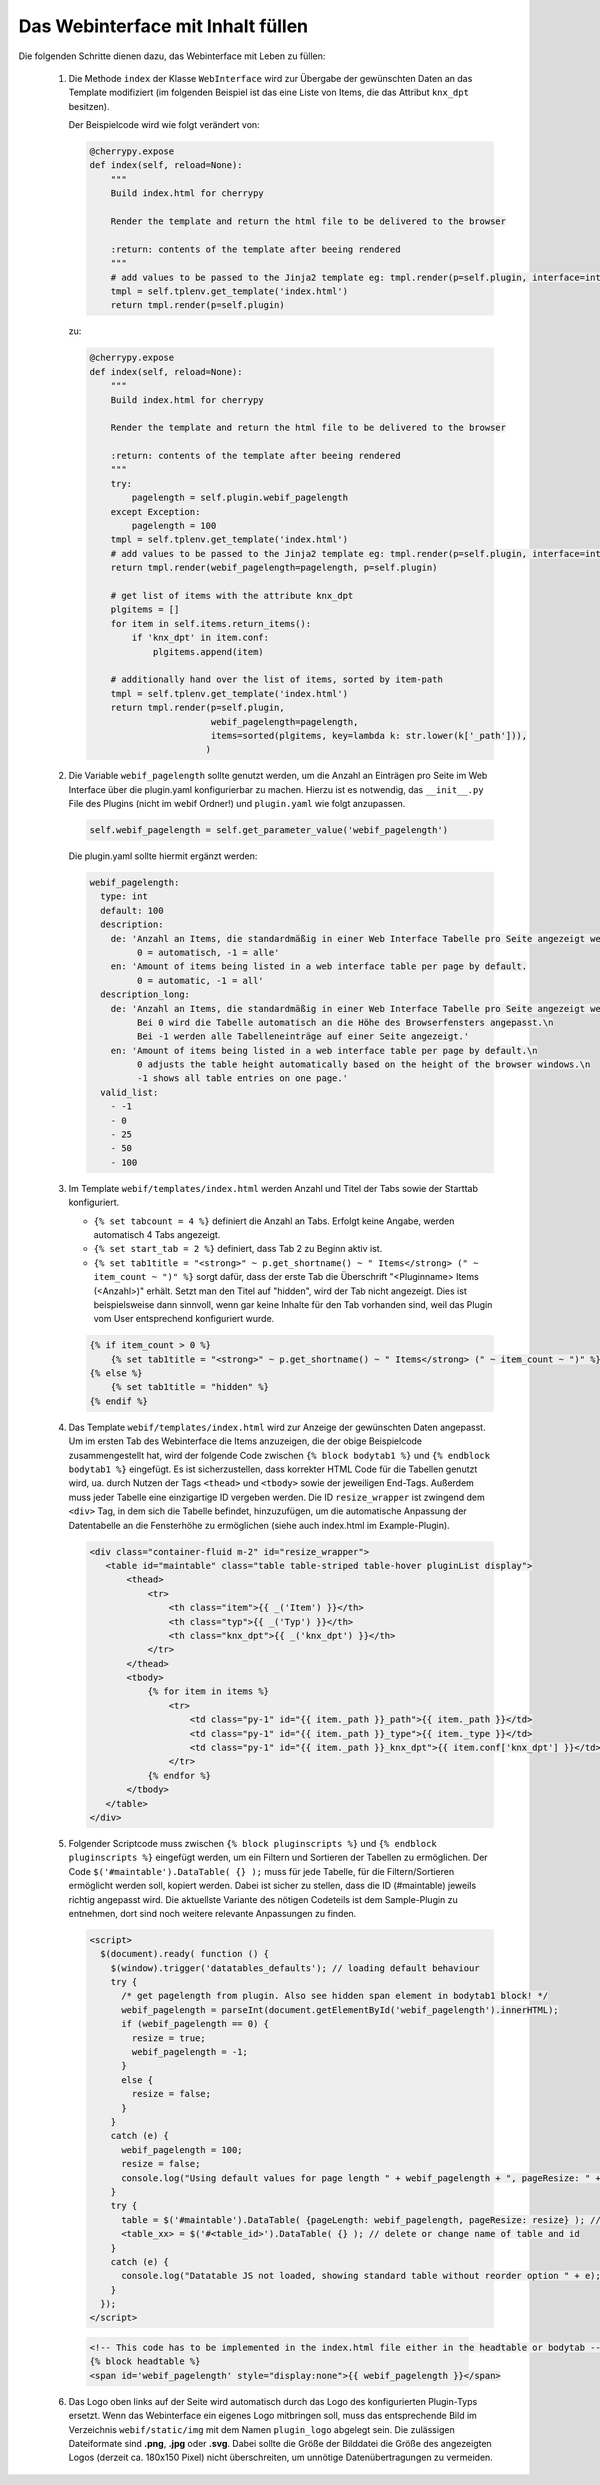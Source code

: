 .. index:: Web Interface

.. role:: redsup
.. role:: bluesup


Das Webinterface mit Inhalt füllen
----------------------------------

Die folgenden Schritte dienen dazu, das Webinterface mit Leben zu füllen:

   1. Die Methode ``index`` der Klasse ``WebInterface`` wird zur Übergabe der gewünschten Daten an das Template modifiziert (im folgenden Beispiel ist das eine Liste von Items, die das Attribut ``knx_dpt`` besitzen).

      Der Beispielcode wird wie folgt verändert von:

      .. code-block:: PYTHON

         @cherrypy.expose
         def index(self, reload=None):
             """
             Build index.html for cherrypy

             Render the template and return the html file to be delivered to the browser

             :return: contents of the template after beeing rendered
             """
             # add values to be passed to the Jinja2 template eg: tmpl.render(p=self.plugin, interface=interface, ...)
             tmpl = self.tplenv.get_template('index.html')
             return tmpl.render(p=self.plugin)

      zu:

      .. code-block:: python

        @cherrypy.expose
        def index(self, reload=None):
            """
            Build index.html for cherrypy

            Render the template and return the html file to be delivered to the browser

            :return: contents of the template after beeing rendered
            """
            try:
                pagelength = self.plugin.webif_pagelength
            except Exception:
                pagelength = 100
            tmpl = self.tplenv.get_template('index.html')
            # add values to be passed to the Jinja2 template eg: tmpl.render(p=self.plugin, interface=interface, ...)
            return tmpl.render(webif_pagelength=pagelength, p=self.plugin)

            # get list of items with the attribute knx_dpt
            plgitems = []
            for item in self.items.return_items():
                if 'knx_dpt' in item.conf:
                    plgitems.append(item)

            # additionally hand over the list of items, sorted by item-path
            tmpl = self.tplenv.get_template('index.html')
            return tmpl.render(p=self.plugin,
                               webif_pagelength=pagelength,
                               items=sorted(plgitems, key=lambda k: str.lower(k['_path'])),
                              )


   2. Die Variable ``webif_pagelength`` sollte genutzt werden, um die Anzahl an Einträgen
      pro Seite im Web Interface über die plugin.yaml konfigurierbar zu machen.
      Hierzu ist es notwendig, das ``__init__.py`` File des Plugins (nicht im webif Ordner!) und ``plugin.yaml`` wie folgt anzupassen.

      .. code-block:: python

        self.webif_pagelength = self.get_parameter_value('webif_pagelength')

      Die plugin.yaml sollte hiermit ergänzt werden:

      .. code-block:: yaml

        webif_pagelength:
          type: int
          default: 100
          description:
            de: 'Anzahl an Items, die standardmäßig in einer Web Interface Tabelle pro Seite angezeigt werden.
                 0 = automatisch, -1 = alle'
            en: 'Amount of items being listed in a web interface table per page by default.
                 0 = automatic, -1 = all'
          description_long:
            de: 'Anzahl an Items, die standardmäßig in einer Web Interface Tabelle pro Seite angezeigt werden.\n
                 Bei 0 wird die Tabelle automatisch an die Höhe des Browserfensters angepasst.\n
                 Bei -1 werden alle Tabelleneinträge auf einer Seite angezeigt.'
            en: 'Amount of items being listed in a web interface table per page by default.\n
                 0 adjusts the table height automatically based on the height of the browser windows.\n
                 -1 shows all table entries on one page.'
          valid_list:
            - -1
            - 0
            - 25
            - 50
            - 100


   3. Im Template ``webif/templates/index.html`` werden Anzahl und Titel der Tabs sowie der Starttab konfiguriert.

      * ``{% set tabcount = 4 %}`` definiert die Anzahl an Tabs. Erfolgt keine Angabe, werden automatisch 4 Tabs angezeigt.
      * ``{% set start_tab = 2 %}`` definiert, dass Tab 2 zu Beginn aktiv ist.
      * ``{% set tab1title = "<strong>" ~ p.get_shortname() ~ " Items</strong> (" ~ item_count ~ ")" %}`` sorgt dafür, dass der erste Tab die Überschrift "<Pluginname> Items (<Anzahl>)" erhält. Setzt man den Titel auf "hidden", wird der Tab nicht angezeigt. Dies ist beispielsweise dann sinnvoll, wenn gar keine Inhalte für den Tab vorhanden sind, weil das Plugin vom User entsprechend konfiguriert wurde.

      .. code-block:: HTML

        {% if item_count > 0 %}
            {% set tab1title = "<strong>" ~ p.get_shortname() ~ " Items</strong> (" ~ item_count ~ ")" %}
        {% else %}
            {% set tab1title = "hidden" %}
        {% endif %}


   4. Das Template ``webif/templates/index.html`` wird zur Anzeige der gewünschten Daten angepasst.
      Um im ersten Tab des Webinterface die Items anzuzeigen, die der obige Beispielcode zusammengestellt hat, wird der folgende Code zwischen ``{% block bodytab1 %}`` und ``{% endblock bodytab1 %}`` eingefügt. Es ist sicherzustellen, dass korrekter HTML Code
      für die Tabellen genutzt wird, ua. durch Nutzen der Tags ``<thead>`` und ``<tbody>``
      sowie der jeweiligen End-Tags. Außerdem muss jeder Tabelle eine einzigartige ID vergeben werden.
      Die ID ``resize_wrapper`` ist zwingend dem ``<div>`` Tag, in dem sich die Tabelle befindet, hinzuzufügen,
      um die automatische Anpassung der Datentabelle an die Fensterhöhe zu ermöglichen
      (siehe auch index.html im Example-Plugin).

      .. code-block:: html+jinja

        <div class="container-fluid m-2" id="resize_wrapper">
           <table id="maintable" class="table table-striped table-hover pluginList display">
               <thead>
                   <tr>
                       <th class="item">{{ _('Item') }}</th>
                       <th class="typ">{{ _('Typ') }}</th>
                       <th class="knx_dpt">{{ _('knx_dpt') }}</th>
                   </tr>
               </thead>
               <tbody>
                   {% for item in items %}
                       <tr>
                           <td class="py-1" id="{{ item._path }}_path">{{ item._path }}</td>
                           <td class="py-1" id="{{ item._path }}_type">{{ item._type }}</td>
                           <td class="py-1" id="{{ item._path }}_knx_dpt">{{ item.conf['knx_dpt'] }}</td>
                       </tr>
                   {% endfor %}
               </tbody>
           </table>
        </div>


   5. Folgender Scriptcode muss zwischen ``{% block pluginscripts %}`` und
      ``{% endblock pluginscripts %}`` eingefügt werden, um ein Filtern und Sortieren
      der Tabellen zu ermöglichen.
      Der Code ``$('#maintable').DataTable( {} );``
      muss für jede Tabelle, für die Filtern/Sortieren ermöglicht werden soll, kopiert werden.
      Dabei ist sicher zu stellen, dass die ID (#maintable) jeweils richtig angepasst wird.
      Die aktuellste Variante des nötigen Codeteils ist dem Sample-Plugin zu entnehmen, dort sind noch
      weitere relevante Anpassungen zu finden.

      .. code-block:: html+jinja

        <script>
          $(document).ready( function () {
            $(window).trigger('datatables_defaults'); // loading default behaviour
            try {
              /* get pagelength from plugin. Also see hidden span element in bodytab1 block! */
              webif_pagelength = parseInt(document.getElementById('webif_pagelength').innerHTML);
              if (webif_pagelength == 0) {
                resize = true;
                webif_pagelength = -1;
              }
              else {
                resize = false;
              }
            }
            catch (e) {
              webif_pagelength = 100;
              resize = false;
              console.log("Using default values for page length " + webif_pagelength + ", pageResize: " + resize);
            }
            try {
              table = $('#maintable').DataTable( {pageLength: webif_pagelength, pageResize: resize} ); // put more options into {} if needed
              <table_xx> = $('#<table_id>').DataTable( {} ); // delete or change name of table and id
            }
            catch (e) {
              console.log("Datatable JS not loaded, showing standard table without reorder option " + e);
            }
          });
        </script>


    .. code-block:: html+jinja

      <!-- This code has to be implemented in the index.html file either in the headtable or bodytab -->
      {% block headtable %}
      <span id='webif_pagelength' style="display:none">{{ webif_pagelength }}</span>


   6. Das Logo oben links auf der Seite wird automatisch durch das Logo des konfigurierten Plugin-Typs ersetzt. Wenn das Webinterface ein eigenes Logo mitbringen soll, muss das entsprechende Bild im Verzeichnis ``webif/static/img`` mit dem Namen ``plugin_logo`` abgelegt sein. Die zulässigen Dateiformate sind **.png**, **.jpg** oder **.svg**. Dabei sollte die Größe der Bilddatei die Größe des angezeigten Logos (derzeit ca. 180x150 Pixel) nicht überschreiten, um unnötige Datenübertragungen zu vermeiden.
